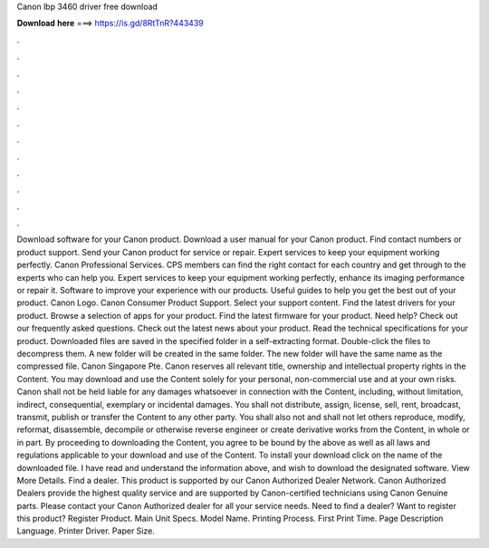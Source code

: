 Canon lbp 3460 driver free download

𝐃𝐨𝐰𝐧𝐥𝐨𝐚𝐝 𝐡𝐞𝐫𝐞 ===> https://is.gd/8RtTnR?443439

.

.

.

.

.

.

.

.

.

.

.

.

Download software for your Canon product. Download a user manual for your Canon product. Find contact numbers or product support. Send your Canon product for service or repair.
Expert services to keep your equipment working perfectly. Canon Professional Services. CPS members can find the right contact for each country and get through to the experts who can help you. Expert services to keep your equipment working perfectly, enhance its imaging performance or repair it.
Software to improve your experience with our products. Useful guides to help you get the best out of your product. Canon Logo. Canon Consumer Product Support. Select your support content. Find the latest drivers for your product. Browse a selection of apps for your product. Find the latest firmware for your product. Need help? Check out our frequently asked questions. Check out the latest news about your product. Read the technical specifications for your product.
Downloaded files are saved in the specified folder in a self-extracting format. Double-click the files to decompress them. A new folder will be created in the same folder. The new folder will have the same name as the compressed file.
Canon Singapore Pte. Canon reserves all relevant title, ownership and intellectual property rights in the Content. You may download and use the Content solely for your personal, non-commercial use and at your own risks. Canon shall not be held liable for any damages whatsoever in connection with the Content, including, without limitation, indirect, consequential, exemplary or incidental damages.
You shall not distribute, assign, license, sell, rent, broadcast, transmit, publish or transfer the Content to any other party. You shall also not and shall not let others reproduce, modify, reformat, disassemble, decompile or otherwise reverse engineer or create derivative works from the Content, in whole or in part.
By proceeding to downloading the Content, you agree to be bound by the above as well as all laws and regulations applicable to your download and use of the Content.
To install your download click on the name of the downloaded file. I have read and understand the information above, and wish to download the designated software. View More Details. Find a dealer. This product is supported by our Canon Authorized Dealer Network. Canon Authorized Dealers provide the highest quality service and are supported by Canon-certified technicians using Canon Genuine parts. Please contact your Canon Authorized dealer for all your service needs. Need to find a dealer?
Want to register this product? Register Product. Main Unit Specs. Model Name. Printing Process. First Print Time. Page Description Language. Printer Driver. Paper Size.